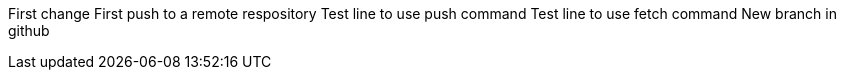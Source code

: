 First change 
First push to a remote respository  
Test line to use push command 
Test line to use fetch command 
New branch in github

